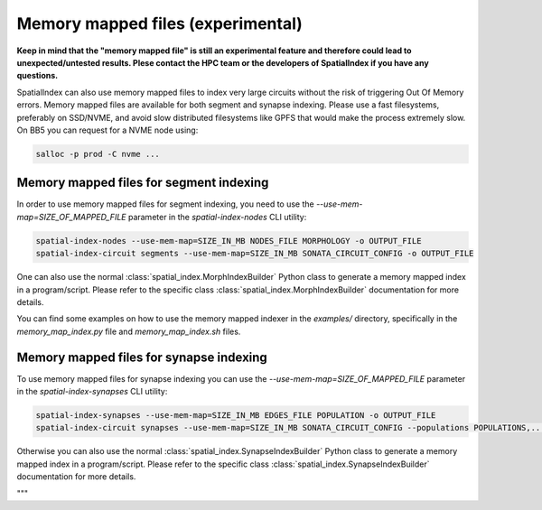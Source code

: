 .. _Memory Mapped Files:

Memory mapped files (experimental)
==================================

**Keep in mind that the "memory mapped file" is still an experimental feature and therefore could lead to unexpected/untested results.
Plese contact the HPC team or the developers of SpatialIndex if you have any questions.**

SpatialIndex can also use memory mapped files to index very large circuits without the risk of triggering Out Of Memory errors.
Memory mapped files are available for both segment and synapse indexing.
Please use a fast filesystems, preferably on SSD/NVME, and avoid slow distributed filesystems like GPFS that would make the process extremely slow.
On BB5 you can request for a NVME node using:

.. code-block:: bash

    salloc -p prod -C nvme ...

Memory mapped files for segment indexing
----------------------------------------

In order to use memory mapped files for segment indexing, you need to use the `--use-mem-map=SIZE_OF_MAPPED_FILE` parameter in the `spatial-index-nodes` CLI utility:

.. code-block:: bash

    spatial-index-nodes --use-mem-map=SIZE_IN_MB NODES_FILE MORPHOLOGY -o OUTPUT_FILE
    spatial-index-circuit segments --use-mem-map=SIZE_IN_MB SONATA_CIRCUIT_CONFIG -o OUTPUT_FILE

One can also use the normal :class:`spatial_index.MorphIndexBuilder` Python class to generate a memory mapped index in a program/script. Please refer to the specific class :class:`spatial_index.MorphIndexBuilder` documentation for more details.

You can find some examples on how to use the memory mapped indexer in the `examples/` directory, specifically in the `memory_map_index.py` file and `memory_map_index.sh` files.

Memory mapped files for synapse indexing
----------------------------------------

To use memory mapped files for synapse indexing you can use the `--use-mem-map=SIZE_OF_MAPPED_FILE` parameter in the `spatial-index-synapses` CLI utility:

.. code-block:: bash

    spatial-index-synapses --use-mem-map=SIZE_IN_MB EDGES_FILE POPULATION -o OUTPUT_FILE
    spatial-index-circuit synapses --use-mem-map=SIZE_IN_MB SONATA_CIRCUIT_CONFIG --populations POPULATIONS,... -o OUTPUT_FILE

Otherwise you can also use the normal :class:`spatial_index.SynapseIndexBuilder` Python class to generate a memory mapped index in a program/script. Please refer to the specific class :class:`spatial_index.SynapseIndexBuilder` documentation for more details.

"""


